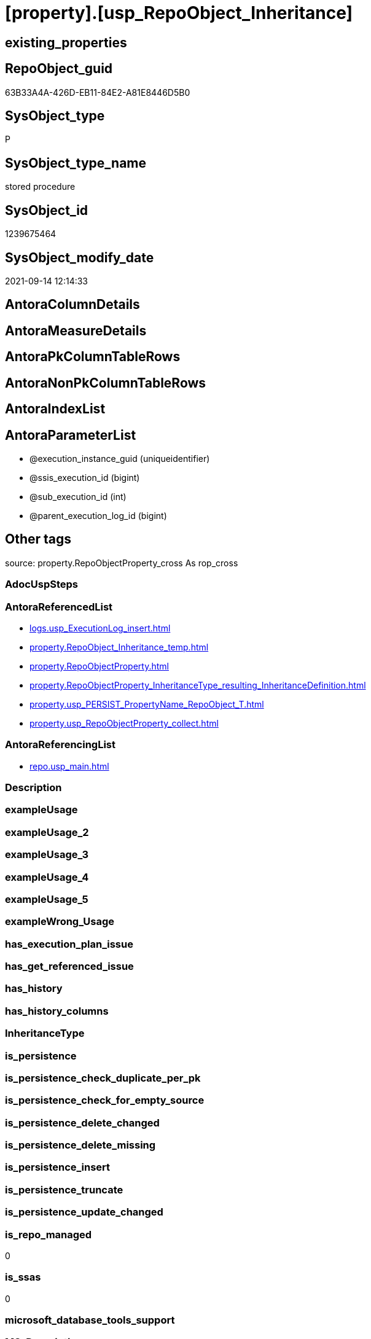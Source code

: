 = [property].[usp_RepoObject_Inheritance]

== existing_properties

// tag::existing_properties[]
:ExistsProperty--antorareferencedlist:
:ExistsProperty--antorareferencinglist:
:ExistsProperty--is_repo_managed:
:ExistsProperty--is_ssas:
:ExistsProperty--referencedobjectlist:
:ExistsProperty--sql_modules_definition:
:ExistsProperty--AntoraParameterList:
// end::existing_properties[]

== RepoObject_guid

// tag::RepoObject_guid[]
63B33A4A-426D-EB11-84E2-A81E8446D5B0
// end::RepoObject_guid[]

== SysObject_type

// tag::SysObject_type[]
P 
// end::SysObject_type[]

== SysObject_type_name

// tag::SysObject_type_name[]
stored procedure
// end::SysObject_type_name[]

== SysObject_id

// tag::SysObject_id[]
1239675464
// end::SysObject_id[]

== SysObject_modify_date

// tag::SysObject_modify_date[]
2021-09-14 12:14:33
// end::SysObject_modify_date[]

== AntoraColumnDetails

// tag::AntoraColumnDetails[]

// end::AntoraColumnDetails[]

== AntoraMeasureDetails

// tag::AntoraMeasureDetails[]

// end::AntoraMeasureDetails[]

== AntoraPkColumnTableRows

// tag::AntoraPkColumnTableRows[]

// end::AntoraPkColumnTableRows[]

== AntoraNonPkColumnTableRows

// tag::AntoraNonPkColumnTableRows[]

// end::AntoraNonPkColumnTableRows[]

== AntoraIndexList

// tag::AntoraIndexList[]

// end::AntoraIndexList[]

== AntoraParameterList

// tag::AntoraParameterList[]
* @execution_instance_guid (uniqueidentifier)
* @ssis_execution_id (bigint)
* @sub_execution_id (int)
* @parent_execution_log_id (bigint)
// end::AntoraParameterList[]

== Other tags

source: property.RepoObjectProperty_cross As rop_cross


=== AdocUspSteps

// tag::adocuspsteps[]

// end::adocuspsteps[]


=== AntoraReferencedList

// tag::antorareferencedlist[]
* xref:logs.usp_ExecutionLog_insert.adoc[]
* xref:property.RepoObject_Inheritance_temp.adoc[]
* xref:property.RepoObjectProperty.adoc[]
* xref:property.RepoObjectProperty_InheritanceType_resulting_InheritanceDefinition.adoc[]
* xref:property.usp_PERSIST_PropertyName_RepoObject_T.adoc[]
* xref:property.usp_RepoObjectProperty_collect.adoc[]
// end::antorareferencedlist[]


=== AntoraReferencingList

// tag::antorareferencinglist[]
* xref:repo.usp_main.adoc[]
// end::antorareferencinglist[]


=== Description

// tag::description[]

// end::description[]


=== exampleUsage

// tag::exampleusage[]

// end::exampleusage[]


=== exampleUsage_2

// tag::exampleusage_2[]

// end::exampleusage_2[]


=== exampleUsage_3

// tag::exampleusage_3[]

// end::exampleusage_3[]


=== exampleUsage_4

// tag::exampleusage_4[]

// end::exampleusage_4[]


=== exampleUsage_5

// tag::exampleusage_5[]

// end::exampleusage_5[]


=== exampleWrong_Usage

// tag::examplewrong_usage[]

// end::examplewrong_usage[]


=== has_execution_plan_issue

// tag::has_execution_plan_issue[]

// end::has_execution_plan_issue[]


=== has_get_referenced_issue

// tag::has_get_referenced_issue[]

// end::has_get_referenced_issue[]


=== has_history

// tag::has_history[]

// end::has_history[]


=== has_history_columns

// tag::has_history_columns[]

// end::has_history_columns[]


=== InheritanceType

// tag::inheritancetype[]

// end::inheritancetype[]


=== is_persistence

// tag::is_persistence[]

// end::is_persistence[]


=== is_persistence_check_duplicate_per_pk

// tag::is_persistence_check_duplicate_per_pk[]

// end::is_persistence_check_duplicate_per_pk[]


=== is_persistence_check_for_empty_source

// tag::is_persistence_check_for_empty_source[]

// end::is_persistence_check_for_empty_source[]


=== is_persistence_delete_changed

// tag::is_persistence_delete_changed[]

// end::is_persistence_delete_changed[]


=== is_persistence_delete_missing

// tag::is_persistence_delete_missing[]

// end::is_persistence_delete_missing[]


=== is_persistence_insert

// tag::is_persistence_insert[]

// end::is_persistence_insert[]


=== is_persistence_truncate

// tag::is_persistence_truncate[]

// end::is_persistence_truncate[]


=== is_persistence_update_changed

// tag::is_persistence_update_changed[]

// end::is_persistence_update_changed[]


=== is_repo_managed

// tag::is_repo_managed[]
0
// end::is_repo_managed[]


=== is_ssas

// tag::is_ssas[]
0
// end::is_ssas[]


=== microsoft_database_tools_support

// tag::microsoft_database_tools_support[]

// end::microsoft_database_tools_support[]


=== MS_Description

// tag::ms_description[]

// end::ms_description[]


=== persistence_source_RepoObject_fullname

// tag::persistence_source_repoobject_fullname[]

// end::persistence_source_repoobject_fullname[]


=== persistence_source_RepoObject_fullname2

// tag::persistence_source_repoobject_fullname2[]

// end::persistence_source_repoobject_fullname2[]


=== persistence_source_RepoObject_guid

// tag::persistence_source_repoobject_guid[]

// end::persistence_source_repoobject_guid[]


=== persistence_source_RepoObject_xref

// tag::persistence_source_repoobject_xref[]

// end::persistence_source_repoobject_xref[]


=== pk_index_guid

// tag::pk_index_guid[]

// end::pk_index_guid[]


=== pk_IndexPatternColumnDatatype

// tag::pk_indexpatterncolumndatatype[]

// end::pk_indexpatterncolumndatatype[]


=== pk_IndexPatternColumnName

// tag::pk_indexpatterncolumnname[]

// end::pk_indexpatterncolumnname[]


=== pk_IndexSemanticGroup

// tag::pk_indexsemanticgroup[]

// end::pk_indexsemanticgroup[]


=== ReferencedObjectList

// tag::referencedobjectlist[]
* [logs].[usp_ExecutionLog_insert]
* [property].[RepoObject_Inheritance_temp]
* [property].[RepoObjectProperty]
* [property].[RepoObjectProperty_InheritanceType_resulting_InheritanceDefinition]
* [property].[usp_PERSIST_PropertyName_RepoObject_T]
* [property].[usp_RepoObjectProperty_collect]
// end::referencedobjectlist[]


=== usp_persistence_RepoObject_guid

// tag::usp_persistence_repoobject_guid[]

// end::usp_persistence_repoobject_guid[]


=== UspExamples

// tag::uspexamples[]

// end::uspexamples[]


=== UspParameters

// tag::uspparameters[]

// end::uspparameters[]

== Boolean Attributes

source: property.RepoObjectProperty WHERE property_int = 1

// tag::boolean_attributes[]

// end::boolean_attributes[]

== sql_modules_definition

// tag::sql_modules_definition[]
[%collapsible]
=======
[source,sql]
----

CREATE Procedure property.usp_RepoObject_Inheritance
    ----keep the code between logging parameters and "START" unchanged!
    ---- parameters, used for logging; you don't need to care about them, but you can use them, wenn calling from SSIS or in your workflow to log the context of the procedure call
    @execution_instance_guid UniqueIdentifier = Null --SSIS system variable ExecutionInstanceGUID could be used, any other unique guid is also fine. If NULL, then NEWID() is used to create one
  , @ssis_execution_id       BigInt           = Null --only SSIS system variable ServerExecutionID should be used, or any other consistent number system, do not mix different number systems
  , @sub_execution_id        Int              = Null --in case you log some sub_executions, for example in SSIS loops or sub packages
  , @parent_execution_log_id BigInt           = Null --in case a sup procedure is called, the @current_execution_log_id of the parent procedure should be propagated here. It allowes call stack analyzing
As
Declare
    --
    @current_execution_log_id BigInt                                           --this variable should be filled only once per procedure call, it contains the first logging call for the step 'start'.
  , @current_execution_guid   UniqueIdentifier
    = NewId ()                                                                 --a unique guid for any procedure call. It should be propagated to sub procedures using "@parent_execution_log_id = @current_execution_log_id"
  , @source_object            NVarchar(261)  = Null                            --use it like '[schema].[object]', this allows data flow vizualizatiuon (include square brackets)
  , @target_object            NVarchar(261)  = Null                            --use it like '[schema].[object]', this allows data flow vizualizatiuon (include square brackets)
  , @proc_id                  Int            = @@ProcId
  , @proc_schema_name         NVarchar(128)  = Object_Schema_Name ( @@ProcId ) --schema ande name of the current procedure should be automatically logged
  , @proc_name                NVarchar(128)  = Object_Name ( @@ProcId )        --schema ande name of the current procedure should be automatically logged
  , @event_info               NVarchar(Max)
  , @step_id                  Int            = 0
  , @step_name                NVarchar(1000) = Null
  , @rows                     Int
  , @loop_rows                Int
  , @loop_count               Int

--[event_info] get's only the information about the "outer" calling process
--wenn the procedure calls sub procedures, the [event_info] will not change
Set @event_info =
(
    Select
        event_info
    From
        sys.dm_exec_input_buffer ( @@Spid, Current_Request_Id ())
);

If @execution_instance_guid Is Null
    Set @execution_instance_guid = NewId ();

--
--SET @rows = @@ROWCOUNT;
Set @step_id = @step_id + 1;
Set @step_name = N'start';
Set @source_object = Null;
Set @target_object = Null;

Exec logs.usp_ExecutionLog_insert
    --these parameters should be the same for all logging execution
    @execution_instance_guid = @execution_instance_guid
  , @ssis_execution_id = @ssis_execution_id
  , @sub_execution_id = @sub_execution_id
  , @parent_execution_log_id = @parent_execution_log_id
  , @current_execution_guid = @current_execution_guid
  , @proc_id = @proc_id
  , @proc_schema_name = @proc_schema_name
  , @proc_name = @proc_name
  , @event_info = @event_info
                            --the following parameters are individual for each call
  , @step_id = @step_id     --@step_id should be incremented before each call
  , @step_name = @step_name --assign individual step names for each call
                            --only the "start" step should return the log id into @current_execution_log_id
                            --all other calls should not overwrite @current_execution_log_id
  , @execution_log_id = @current_execution_log_id Output;

----you can log the content of your own parameters, do this only in the start-step
----data type is sql_variant
--

--keep the code between logging parameters and "START" unchanged!
--
----START
--
----- start here with your own code
Print '[property].[usp_RepoObject_Inheritance]'

Exec property.usp_RepoObjectProperty_collect

Exec property.usp_PERSIST_PropertyName_RepoObject_T

Set @loop_count = 1

While @loop_count = 1 Or @loop_rows > 0
Begin -- loop
    Set @loop_rows = 0

    Declare inheritance_cursor Cursor Local Fast_Forward For
    Select
        resulting_InheritanceDefinition
    From
        property.RepoObjectProperty_InheritanceType_resulting_InheritanceDefinition
    Group By
        resulting_InheritanceDefinition
    Having
        ( Not ( resulting_InheritanceDefinition Is Null ));

    Declare
        @resulting_InheritanceDefinition        NVarchar(4000)
      , @resulting_InheritanceDefinition_ForSql NVarchar(4000);
    Declare @stmt NVarchar(Max);

    Open inheritance_cursor;

    Fetch Next From inheritance_cursor
    Into
        @resulting_InheritanceDefinition;

    While ( @@Fetch_Status <> -1 )
    Begin
        If ( @@Fetch_Status <> -2 )
        Begin
            Print @resulting_InheritanceDefinition;

            --replace "'" by "''" to be used in a string
            Set @resulting_InheritanceDefinition_ForSql = Replace ( @resulting_InheritanceDefinition, '''', '''''' );

            --PRINT @resulting_InheritanceDefinition_ForSql
            Truncate Table property.RepoObject_Inheritance_temp;

            /*
INSERT INTO [property].[RepoObject_Inheritance_temp] (
 [RepoObject_guid]
 , [property_name]
 , [property_value]
 , [property_value_new]
 , [InheritanceType]
 , [Inheritance_StringAggSeparatorSql]
 , [is_force_inherit_empty_source]
 , [is_StringAggAllSources]
 , [resulting_InheritanceDefinition]
 , [RowNumberSource]
 , [referenced_RepoObject_guid]
 , [referenced_RepoObject_fullname]
 , [referenced_RepoObject_name]
 , [referencing_RepoObject_fullname]
 , [referencing_RepoObject_name]
 )
SELECT
 --
 [T1].[RepoObject_guid]
 , [T1].[property_name]
 , [T1].[property_value]
 , [property_value_new] = COALESCE([referencing].[Repo_definition], [property].[fs_get_RepoObjectProperty_nvarchar]([referenced].[RepoObject_guid], 'MS_Description'))
 , [T1].[InheritanceType]
 , [T1].[Inheritance_StringAggSeparatorSql]
 , [T1].[is_force_inherit_empty_source]
 , [T1].[is_StringAggAllSources]
 , [T1].[resulting_InheritanceDefinition]
 , [RowNumberSource] = ROW_NUMBER() OVER (
  PARTITION BY [T1].[RepoObject_guid] ORDER BY
     Iif(Inheritance_Source_fullname = referenced.RepoObject_fullname, 1, 2)
   , [referenced].[RepoObject_fullname]
   , [referenced].[RepoObject_name]
  )
 , [T2].[referenced_RepoObject_guid]
 , [referenced_RepoObject_fullname] = [referenced].[RepoObject_fullname]
 , [referenced_RepoObject_name] = [referenced].[RepoObject_name]
 , [referencing_RepoObject_fullname] = [referencing].[RepoObject_fullname]
 , [referencing_RepoObject_name] = [referencing].[RepoObject_name]
FROM [property].[RepoObjectProperty_InheritanceType_resulting_InheritanceDefinition] AS T1
INNER JOIN [reference].[RepoObject_reference_union] AS T2
 ON T2.[referencing_RepoObject_guid] = T1.[RepoObject_guid]
INNER JOIN [repo].[RepoObject_gross] AS referencing
 ON referencing.[RepoObject_guid] = T1.[RepoObject_guid]
INNER JOIN [repo].[RepoObject_gross] AS referenced
 ON referenced.[RepoObject_guid] = T2.[referenced_RepoObject_guid]
WHERE [T1].[resulting_InheritanceDefinition] = 'COALESCE(referencing.[Repo_definition], property.fs_get_RepoObjectProperty_nvarchar(referenced.[RepoObject_guid], ''MS_Description''))'

*/
            Set @stmt
                = N'
INSERT INTO [property].[RepoObject_Inheritance_temp] (
 [RepoObject_guid]
 , [property_name]
 , [property_value]
 , [property_value_new]
 , [InheritanceType]
 , [Inheritance_StringAggSeparatorSql]
 , [is_force_inherit_empty_source]
 , [is_StringAggAllSources]
 , [resulting_InheritanceDefinition]
 , [RowNumberSource]
 , [referenced_RepoObject_guid]
 , [referenced_RepoObject_fullname]
 , [referenced_RepoObject_name]
 , [referencing_RepoObject_fullname]
 , [referencing_RepoObject_name]
 )
SELECT
 --
 [T1].[RepoObject_guid]
 , [T1].[property_name]
 , [T1].[property_value]
 , [property_value_new] = ' + @resulting_InheritanceDefinition
                  + N' 
 , [T1].[InheritanceType]
 , [T1].[Inheritance_StringAggSeparatorSql]
 , [T1].[is_force_inherit_empty_source]
 , [T1].[is_StringAggAllSources]
 , [T1].[resulting_InheritanceDefinition]
 , [RowNumberSource] = ROW_NUMBER() OVER (
  PARTITION BY [T1].[RepoObject_guid] ORDER BY 
     Iif(Inheritance_Source_fullname = referenced.RepoObject_fullname, 1, 2)
   , [referenced].[RepoObject_fullname]
  )
 , [T2].[referenced_RepoObject_guid]
 , [referenced_RepoObject_fullname] = [referenced].[RepoObject_fullname]
 , [referenced_RepoObject_name] = [referenced].[RepoObject_name]
 , [referencing_RepoObject_fullname] = [referencing].[RepoObject_fullname]
 , [referencing_RepoObject_name] = [referencing].[RepoObject_name]
FROM [property].[RepoObjectProperty_InheritanceType_resulting_InheritanceDefinition] AS T1
INNER JOIN [reference].[RepoObject_reference_union] AS T2
 ON T2.[referencing_RepoObject_guid] = T1.[RepoObject_guid]
INNER JOIN [repo].[RepoObject_gross] AS referencing
 ON referencing.[RepoObject_guid] = T1.[RepoObject_guid]
INNER JOIN [repo].[RepoObject_gross] AS referenced
 ON referenced.[RepoObject_guid] = T2.[referenced_RepoObject_guid]
WHERE [T1].[resulting_InheritanceDefinition] = ''' + @resulting_InheritanceDefinition_ForSql + N'''
'           ;

            Print @stmt;
            Print GetDate ()

            Execute sys.sp_executesql @stmt = @stmt;

            Declare separator_cursor Cursor Read_Only For
            Select
                Inheritance_StringAggSeparatorSql
            From
                property.RepoObject_Inheritance_temp
            Group By
                Inheritance_StringAggSeparatorSql;

            Declare @Inheritance_StringAggSeparatorSql NVarchar(4000);

            Open separator_cursor;

            Fetch Next From separator_cursor
            Into
                @Inheritance_StringAggSeparatorSql;

            --Set @loop_count = 0
            --Set @rows = 0
            While ( @@Fetch_Status <> -1 )
            Begin
                If ( @@Fetch_Status <> -2 )
                Begin
                    Print @Inheritance_StringAggSeparatorSql
                    Print GetDate ()

                    If @Inheritance_StringAggSeparatorSql Is Null
                    Begin
                        --While @loop_count = 0 Or @rows > 0
                        --Begin --merge loop

                        --[is_StringAggAllSources] = 0
                        --T.[property_value] can't be NULL
                        --not [property_value_new] IS NULL 
                        --we need to delete, when S.[property_value_new] IS NULL
                        Merge Into property.RepoObjectProperty As T
                        Using
                        (
                            Select
                                RepoObject_guid
                              , property_name
                              , property_value
                              , property_value_new
                            --, [InheritanceType]
                            --, [Inheritance_StringAggSeparatorSql]
                            --, [is_force_inherit_empty_source]
                            --, [is_StringAggAllSources]
                            --, [resulting_InheritanceDefinition]
                            --, [RowNumberSource]
                            --, [referenced_RepoObject_guid]
                            --, [referenced_RepoObject_fullname]
                            --, [referenced_RepoObject_name]
                            --, [referencing_RepoObject_fullname]
                            --, [referencing_RepoObject_name]
                            From
                                property.RepoObject_Inheritance_temp
                            Where
                                --
                                is_StringAggAllSources                    = 0
                                --only the first source
                                And RowNumberSource                       = 1
                                And
                                (
                                    is_force_inherit_empty_source         = 1
                                    Or Not property_value_new Is Null
                                )
                                And
                                (
                                    property_value Is Null
                                    Or property_value                     <> property_value_new
                                    Or
                                    (
                                        Not property_value Is Null
                                        And is_force_inherit_empty_source = 1
                                        And property_value_new Is Null
                                    )
                                )
                        ) As S
                        On S.RepoObject_guid = T.RepoObject_guid
                           And S.property_name = T.property_name
                        When Matched And (
                                             Not S.property_value_new Is Null
                                             And T.property_value Is Null
                                             Or T.property_value <> S.property_value_new
                                         )
                            Then Update Set
                                     T.property_value = S.property_value_new
                        When Matched And S.property_value_new Is Null
                            Then Delete
                        When Not Matched By Target And Not S.property_value_new Is Null
                            Then Insert
                                 (
                                     RepoObject_guid
                                   , property_name
                                   , property_value
                                 )
                                 Values
                                     (
                                         S.RepoObject_guid
                                       , S.property_name
                                       , S.property_value_new
                                     )
                        Output
                            deleted.*
                          , $ACTION
                          , inserted.*;

                        Set @rows = @@RowCount
                        Set @loop_rows = @loop_rows + @rows

                        Print Concat ( '@rows: ', @rows, ';@loop_rows: ', @loop_rows )

                    --Set @loop_count = @loop_count + 1
                    --End --merge loop
                    End
                    Else
                    Begin
                        --While @loop_count = 0 Or @rows > 0
                        --Begin --merge loop
                        Merge Into property.RepoObjectProperty As T
                        Using
                        (
                            Select
                                T1.RepoObject_guid
                              , T1.property_name
                              , T1.property_value
                              , T1.property_value_new
                            --, [is_force_inherit_empty_source]
                            --, [RowNumberSource]
                            From
                        (
                            Select
                                RepoObject_guid
                              , property_name
                              , property_value                = Max ( property_value )
                              , property_value_new            = Cast(String_Agg (
                                                                                    Cast(property_value_new As NVarchar(Max))
                                                                                  , @Inheritance_StringAggSeparatorSql
                                                                                ) Within Group(Order By
                                                                                                   RowNumberSource) As NVarchar(4000))
                              --, [property_value_new] = CAST(STRING_AGG(CAST([property_value_new] as NVARCHAR(MAX)), CHAR(13)+CHAR(10)) WITHIN GROUP ( ORDER BY [RowNumberSource]) as NVARCHAR(4000))
                              --, [property_value_new] = CAST(STRING_AGG(CAST([property_value_new] as NVARCHAR(MAX)), ';') WITHIN GROUP ( ORDER BY [RowNumberSource]) as NVARCHAR(4000))
                              --, [Inheritance_StringAggSeparatorSql]
                              , is_force_inherit_empty_source = Max ( is_force_inherit_empty_source )
                              --, [is_StringAggAllSources]
                              --, [resulting_InheritanceDefinition]
                              , RowNumberSource               = Max ( RowNumberSource )
                            --, [referenced_RepoObject_guid]
                            --, [referenced_RepoObject_fullname]
                            --, [referenced_RepoObject_name]
                            --, [referencing_RepoObject_fullname]
                            --, [referencing_RepoObject_name]
                            From
                                property.RepoObject_Inheritance_temp
                            Where
                                --
                                is_StringAggAllSources = 1
                            Group By
                                RepoObject_guid
                              , property_name
                        ) As T1
                            Where
                                (
                                    T1.is_force_inherit_empty_source         = 1
                                    Or Not T1.property_value_new Is Null
                                )
                                And
                                (
                                    T1.property_value Is Null
                                    Or T1.property_value                     <> T1.property_value_new
                                    Or
                                    (
                                        Not T1.property_value Is Null
                                        And T1.is_force_inherit_empty_source = 1
                                        And T1.property_value_new Is Null
                                    )
                                )
                        ) As S
                        On S.RepoObject_guid = T.RepoObject_guid
                           And S.property_name = T.property_name
                        When Matched And (
                                             Not S.property_value_new Is Null
                                             And T.property_value Is Null
                                             Or T.property_value <> S.property_value_new
                                         )
                            Then Update Set
                                     T.property_value = S.property_value_new
                        When Matched And S.property_value_new Is Null
                            Then Delete
                        When Not Matched By Target And Not S.property_value_new Is Null
                            Then Insert
                                 (
                                     RepoObject_guid
                                   , property_name
                                   , property_value
                                 )
                                 Values
                                     (
                                         S.RepoObject_guid
                                       , S.property_name
                                       , S.property_value_new
                                     )
                        Output
                            deleted.*
                          , $ACTION
                          , inserted.*;

                        Set @rows = @@RowCount
                        Set @loop_rows = @loop_rows + @rows

                        Print Concat ( '@rows: ', @rows, ';@loop_rows: ', @loop_rows )

                    --Set @loop_count = @loop_count + 1
                    End
                --End --merge loop
                End;

                Fetch Next From separator_cursor
                Into
                    @Inheritance_StringAggSeparatorSql;
            End;

            Close separator_cursor;
            Deallocate separator_cursor;
        End;

        -- Logging START --
        --Set @rows = @@RowCount
        Set @step_id = @step_id + 1
        Set @step_name = Concat ( @resulting_InheritanceDefinition, '; loop:', @loop_count )
        Set @source_object = N'[property].[RepoObjectProperty_InheritanceType_resulting_InheritanceDefinition]'
        Set @target_object = N'[property].[RepoObjectProperty]'

        Exec logs.usp_ExecutionLog_insert
            @execution_instance_guid = @execution_instance_guid
          , @ssis_execution_id = @ssis_execution_id
          , @sub_execution_id = @sub_execution_id
          , @parent_execution_log_id = @parent_execution_log_id
          , @current_execution_guid = @current_execution_guid
          , @proc_id = @proc_id
          , @proc_schema_name = @proc_schema_name
          , @proc_name = @proc_name
          , @event_info = @event_info
          , @step_id = @step_id
          , @step_name = @step_name
          , @source_object = @source_object
          , @target_object = @target_object
          , @updated = @rows
          , @info_01 = @loop_count
          , @info_02 = @loop_rows

        -- Logging END --
        Fetch Next From inheritance_cursor
        Into
            @resulting_InheritanceDefinition;
    End;

    Close inheritance_cursor;
    Deallocate inheritance_cursor;

    Set @loop_count = @loop_count + 1
End

--
--finish your own code here
--keep the code between "END" and the end of the procedure unchanged!
--
--END
--
--SET @rows = @@ROWCOUNT
Set @step_id = @step_id + 1;
Set @step_name = N'end';
Set @source_object = Null;
Set @target_object = Null;

Exec logs.usp_ExecutionLog_insert
    @execution_instance_guid = @execution_instance_guid
  , @ssis_execution_id = @ssis_execution_id
  , @sub_execution_id = @sub_execution_id
  , @parent_execution_log_id = @parent_execution_log_id
  , @current_execution_guid = @current_execution_guid
  , @proc_id = @proc_id
  , @proc_schema_name = @proc_schema_name
  , @proc_name = @proc_name
  , @event_info = @event_info
  , @step_id = @step_id
  , @step_name = @step_name
  , @source_object = @source_object
  , @target_object = @target_object;

----
=======
// end::sql_modules_definition[]


